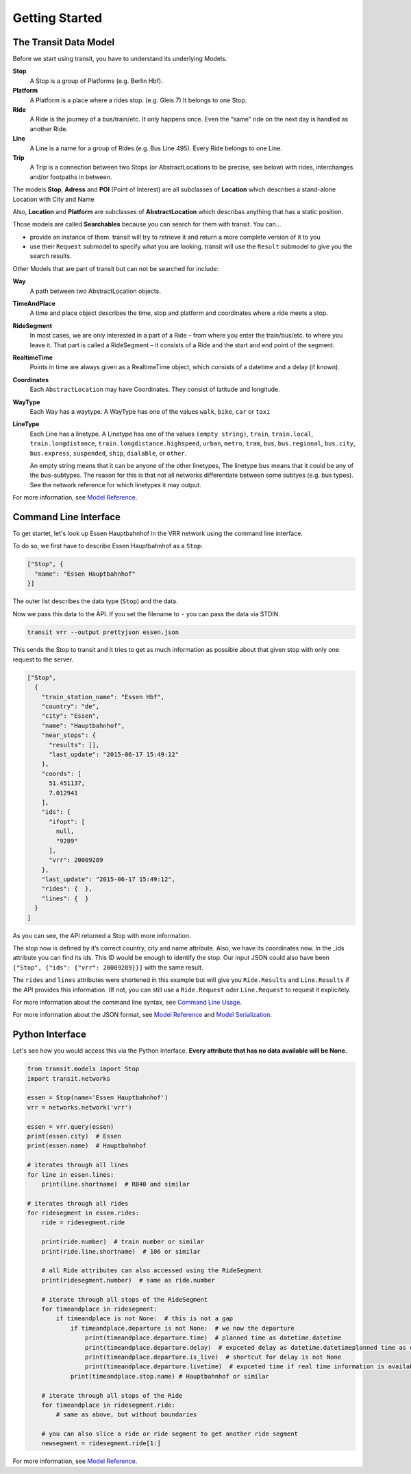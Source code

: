Getting Started
===============

The Transit Data Model
----------------------

Before we start using transit, you have to understand its underlying Models.

**Stop**
    A Stop is a group of Platforms (e.g. Berlin Hbf).

**Platform**
    A Platform is a place where a rides stop. (e.g. Gleis 7) It belongs to one Stop.

**Ride**
    A Ride is the journey of a bus/train/etc. It only happens once. Even the “same” ride on the next day is handled as another Ride.

**Line**
    A Line is a name for a group of Rides (e.g. Bus Line 495). Every Ride belongs to one Line.

**Trip**
    A Trip is a connection between two Stops (or AbstractLocations to be precise, see below) with rides, interchanges and/or footpaths in between.

The models **Stop**, **Adress** and **POI** (Point of Interest) are all subclasses of **Location** which describes a stand-alone Location with City and Name

Also, **Location** and **Platform** are subclasses of **AbstractLocation** which describas anything that has a static position.

Those models are called **Searchables** because you can search for them with transit. You can…

* provide an instance of them. transit will try to retrieve it and return a more complete version of it to you
* use their ``Request`` submodel to specify what you are looking. transit will use the ``Result`` submodel to give you the search results.

Other Models that are part of transit but can not be searched for include:

**Way**
    A path between two AbstractLocation objects.

**TimeAndPlace**
    A time and place object describes the time, stop and platform and coordinates where a ride meets a stop.

**RideSegment**
    In most cases, we are only interested in a part of a Ride – from where you enter the train/bus/etc. to where you leave it.
    That part is called a RideSegment – it consists of a Ride and the start and end point of the segment.

**RealtimeTime**
    Points in time are always given as a RealtimeTime object, which consists of a datetime and a delay (if known).

**Coordinates**
    Each ``AbstractLocation`` may have Coordinates. They consist of latitude and longitude.

**WayType**
    Each Way has a waytype. A WayType has one of the values ``walk``, ``bike``, ``car`` or ``taxi``

**LineType**
    Each Line has a linetype. A Linetype has one of the values ``(empty string)``, ``train``, ``train.local``, ``train.longdistance``, ``train.longdistance.highspeed``,
    ``urban``, ``metro``, ``tram``, ``bus``, ``bus.regional``, ``bus.city``, ``bus.express``, ``suspended``, ``ship``, ``dialable``, or ``other``.

    An empty string means that it can be anyone of the other linetypes, The linetype ``bus`` means that it could be any of the bus-subtypes. The reason for this is that
    not all networks differentiate between some subtyes (e.g. bus types). See the network reference for which linetypes it may output.

For more information, see `Model Reference`_.


Command Line Interface
----------------------

To get startet, let's look up Essen Hauptbahnhof in the VRR network using the command line interface.

To do so, we first have to describe Essen Hauptbahnhof as a ``Stop``:

.. code-block:: json

    ["Stop", {
      "name": "Essen Hauptbahnhof"
    }]

The outer list describes the data type (``Stop``) and the data.

Now we pass this data to the API. If you set the filename to ``-`` you can pass the data via STDIN.

.. code-block:: none

    transit vrr --output prettyjson essen.json

This sends the Stop to transit and it tries to get as much information as possible about that given stop with only one request to the server.

.. code-block:: json

    ["Stop",
      {
        "train_station_name": "Essen Hbf",
        "country": "de",
        "city": "Essen",
        "name": "Hauptbahnhof",
        "near_stops": {
          "results": [],
          "last_update": "2015-06-17 15:49:12"
        },
        "coords": [
          51.451137,
          7.012941
        ],
        "ids": {
          "ifopt": [
            null,
            "9289"
          ],
          "vrr": 20009289
        },
        "last_update": "2015-06-17 15:49:12",
        "rides": {  },
        "lines": {  }
      }
    ]

As you can see, the API returned a Stop with more information.

The stop now is defined by it’s correct country, city and name attribute. Also, we have its coordinates now. In the _ids attribute you can find its ids. This ID would be enough to identify the stop. Our input JSON could also have been ``["Stop", {"ids": {"vrr": 20009289}}]`` with the same result.

The ``rides`` and ``lines`` attributes were shortened in this example but will give you ``Ride.Results`` and ``Line.Results`` if the API provides this information. (If not, you can still use a ``Ride.Request`` oder ``Line.Request`` to request it explicitely.

For more information about the command line syntax, see `Command Line Usage`_.

For more information about the JSON format, see `Model Reference`_ and `Model Serialization`_.

.. _`Command Line Usage`: cli.html
.. _`Network API`: api.html
.. _`Model Reference`: models.html
.. _`Model Serialization`: serializing.html

Python Interface
----------------

Let's see how you would access this via the Python interface. **Every attribute that has no data available will be None.**

.. code-block:: python

    from transit.models import Stop
    import transit.networks

    essen = Stop(name='Essen Hauptbahnhof')
    vrr = networks.network('vrr')

    essen = vrr.query(essen)
    print(essen.city)  # Essen
    print(essen.name)  # Hauptbahnhof

    # iterates through all lines
    for line in essen.lines:
        print(line.shortname)  # RB40 and similar

    # iterates through all rides
    for ridesegment in essen.rides:
        ride = ridesegment.ride

        print(ride.number)  # train number or similar
        print(ride.line.shortname)  # 106 or similar

        # all Ride attributes can also accessed using the RideSegment
        print(ridesegment.number)  # same as ride.number

        # iterate through all stops of the RideSegment
        for timeandplace in ridesegment:
            if timeandplace is not None:  # this is not a gap
                if timeandplace.departure is not None:  # we now the departure
                    print(timeandplace.departure.time)  # planned time as datetime.datetime
                    print(timeandplace.departure.delay)  # expceted delay as datetime.datetimeplanned time as datetime.datetime
                    print(timeandplace.departure.is_live)  # shortcut for delay is not None
                    print(timeandplace.departure.livetime)  # expceted time if real time information is available, otherwise planned time
                print(timeandplace.stop.name) # Hauptbahnhof or similar

        # iterate through all stops of the Ride
        for timeandplace in ridesegment.ride:
            # same as above, but without boundaries

        # you can also slice a ride or ride segment to get another ride segment
        newsegment = ridesegment.ride[1:]

For more information, see `Model Reference`_.
